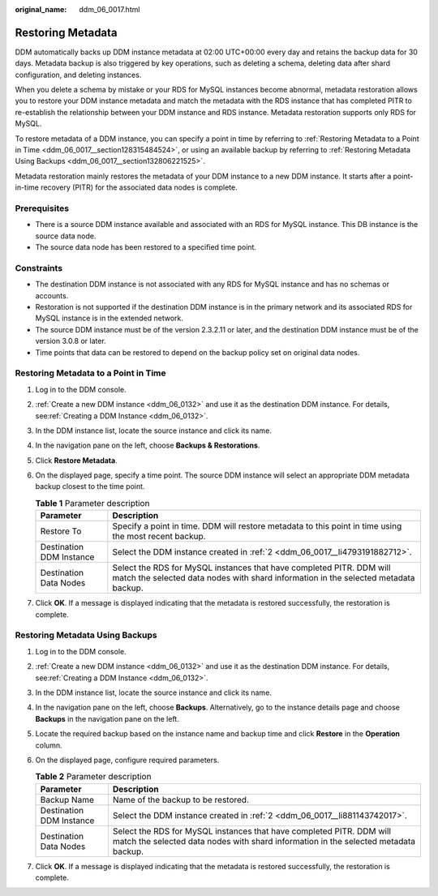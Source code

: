 :original_name: ddm_06_0017.html

.. _ddm_06_0017:

Restoring Metadata
==================

DDM automatically backs up DDM instance metadata at 02:00 UTC+00:00 every day and retains the backup data for 30 days. Metadata backup is also triggered by key operations, such as deleting a schema, deleting data after shard configuration, and deleting instances.

When you delete a schema by mistake or your RDS for MySQL instances become abnormal, metadata restoration allows you to restore your DDM instance metadata and match the metadata with the RDS instance that has completed PITR to re-establish the relationship between your DDM instance and RDS instance. Metadata restoration supports only RDS for MySQL.

To restore metadata of a DDM instance, you can specify a point in time by referring to :ref:`Restoring Metadata to a Point in Time <ddm_06_0017__section128315484524>`, or using an available backup by referring to :ref:`Restoring Metadata Using Backups <ddm_06_0017__section132806221525>`.

Metadata restoration mainly restores the metadata of your DDM instance to a new DDM instance. It starts after a point-in-time recovery (PITR) for the associated data nodes is complete.

Prerequisites
-------------

-  There is a source DDM instance available and associated with an RDS for MySQL instance. This DB instance is the source data node.
-  The source data node has been restored to a specified time point.

Constraints
-----------

-  The destination DDM instance is not associated with any RDS for MySQL instance and has no schemas or accounts.
-  Restoration is not supported if the destination DDM instance is in the primary network and its associated RDS for MySQL instance is in the extended network.
-  The source DDM instance must be of the version 2.3.2.11 or later, and the destination DDM instance must be of the version 3.0.8 or later.
-  Time points that data can be restored to depend on the backup policy set on original data nodes.

.. _ddm_06_0017__section128315484524:

Restoring Metadata to a Point in Time
-------------------------------------

#. Log in to the DDM console.

#. .. _ddm_06_0017__li4793191882712:

   :ref:`Create a new DDM instance <ddm_06_0132>` and use it as the destination DDM instance. For details, see\ :ref:`Creating a DDM Instance <ddm_06_0132>`.

#. In the DDM instance list, locate the source instance and click its name.

#. In the navigation pane on the left, choose **Backups & Restorations**.

#. Click **Restore Metadata**.

#. On the displayed page, specify a time point. The source DDM instance will select an appropriate DDM metadata backup closest to the time point.

   .. table:: **Table 1** Parameter description

      +--------------------------+-------------------------------------------------------------------------------------------------------------------------------------------------------------+
      | Parameter                | Description                                                                                                                                                 |
      +==========================+=============================================================================================================================================================+
      | Restore To               | Specify a point in time. DDM will restore metadata to this point in time using the most recent backup.                                                      |
      +--------------------------+-------------------------------------------------------------------------------------------------------------------------------------------------------------+
      | Destination DDM Instance | Select the DDM instance created in :ref:`2 <ddm_06_0017__li4793191882712>`.                                                                                 |
      +--------------------------+-------------------------------------------------------------------------------------------------------------------------------------------------------------+
      | Destination Data Nodes   | Select the RDS for MySQL instances that have completed PITR. DDM will match the selected data nodes with shard information in the selected metadata backup. |
      +--------------------------+-------------------------------------------------------------------------------------------------------------------------------------------------------------+

#. Click **OK**. If a message is displayed indicating that the metadata is restored successfully, the restoration is complete.

.. _ddm_06_0017__section132806221525:

Restoring Metadata Using Backups
--------------------------------

#. Log in to the DDM console.

#. .. _ddm_06_0017__li881143742017:

   :ref:`Create a new DDM instance <ddm_06_0132>` and use it as the destination DDM instance. For details, see\ :ref:`Creating a DDM Instance <ddm_06_0132>`.

#. In the DDM instance list, locate the source instance and click its name.

#. In the navigation pane on the left, choose **Backups**. Alternatively, go to the instance details page and choose **Backups** in the navigation pane on the left.

#. Locate the required backup based on the instance name and backup time and click **Restore** in the **Operation** column.

#. On the displayed page, configure required parameters.

   .. table:: **Table 2** Parameter description

      +--------------------------+-------------------------------------------------------------------------------------------------------------------------------------------------------------+
      | Parameter                | Description                                                                                                                                                 |
      +==========================+=============================================================================================================================================================+
      | Backup Name              | Name of the backup to be restored.                                                                                                                          |
      +--------------------------+-------------------------------------------------------------------------------------------------------------------------------------------------------------+
      | Destination DDM Instance | Select the DDM instance created in :ref:`2 <ddm_06_0017__li881143742017>`.                                                                                  |
      +--------------------------+-------------------------------------------------------------------------------------------------------------------------------------------------------------+
      | Destination Data Nodes   | Select the RDS for MySQL instances that have completed PITR. DDM will match the selected data nodes with shard information in the selected metadata backup. |
      +--------------------------+-------------------------------------------------------------------------------------------------------------------------------------------------------------+

#. Click **OK**. If a message is displayed indicating that the metadata is restored successfully, the restoration is complete.
